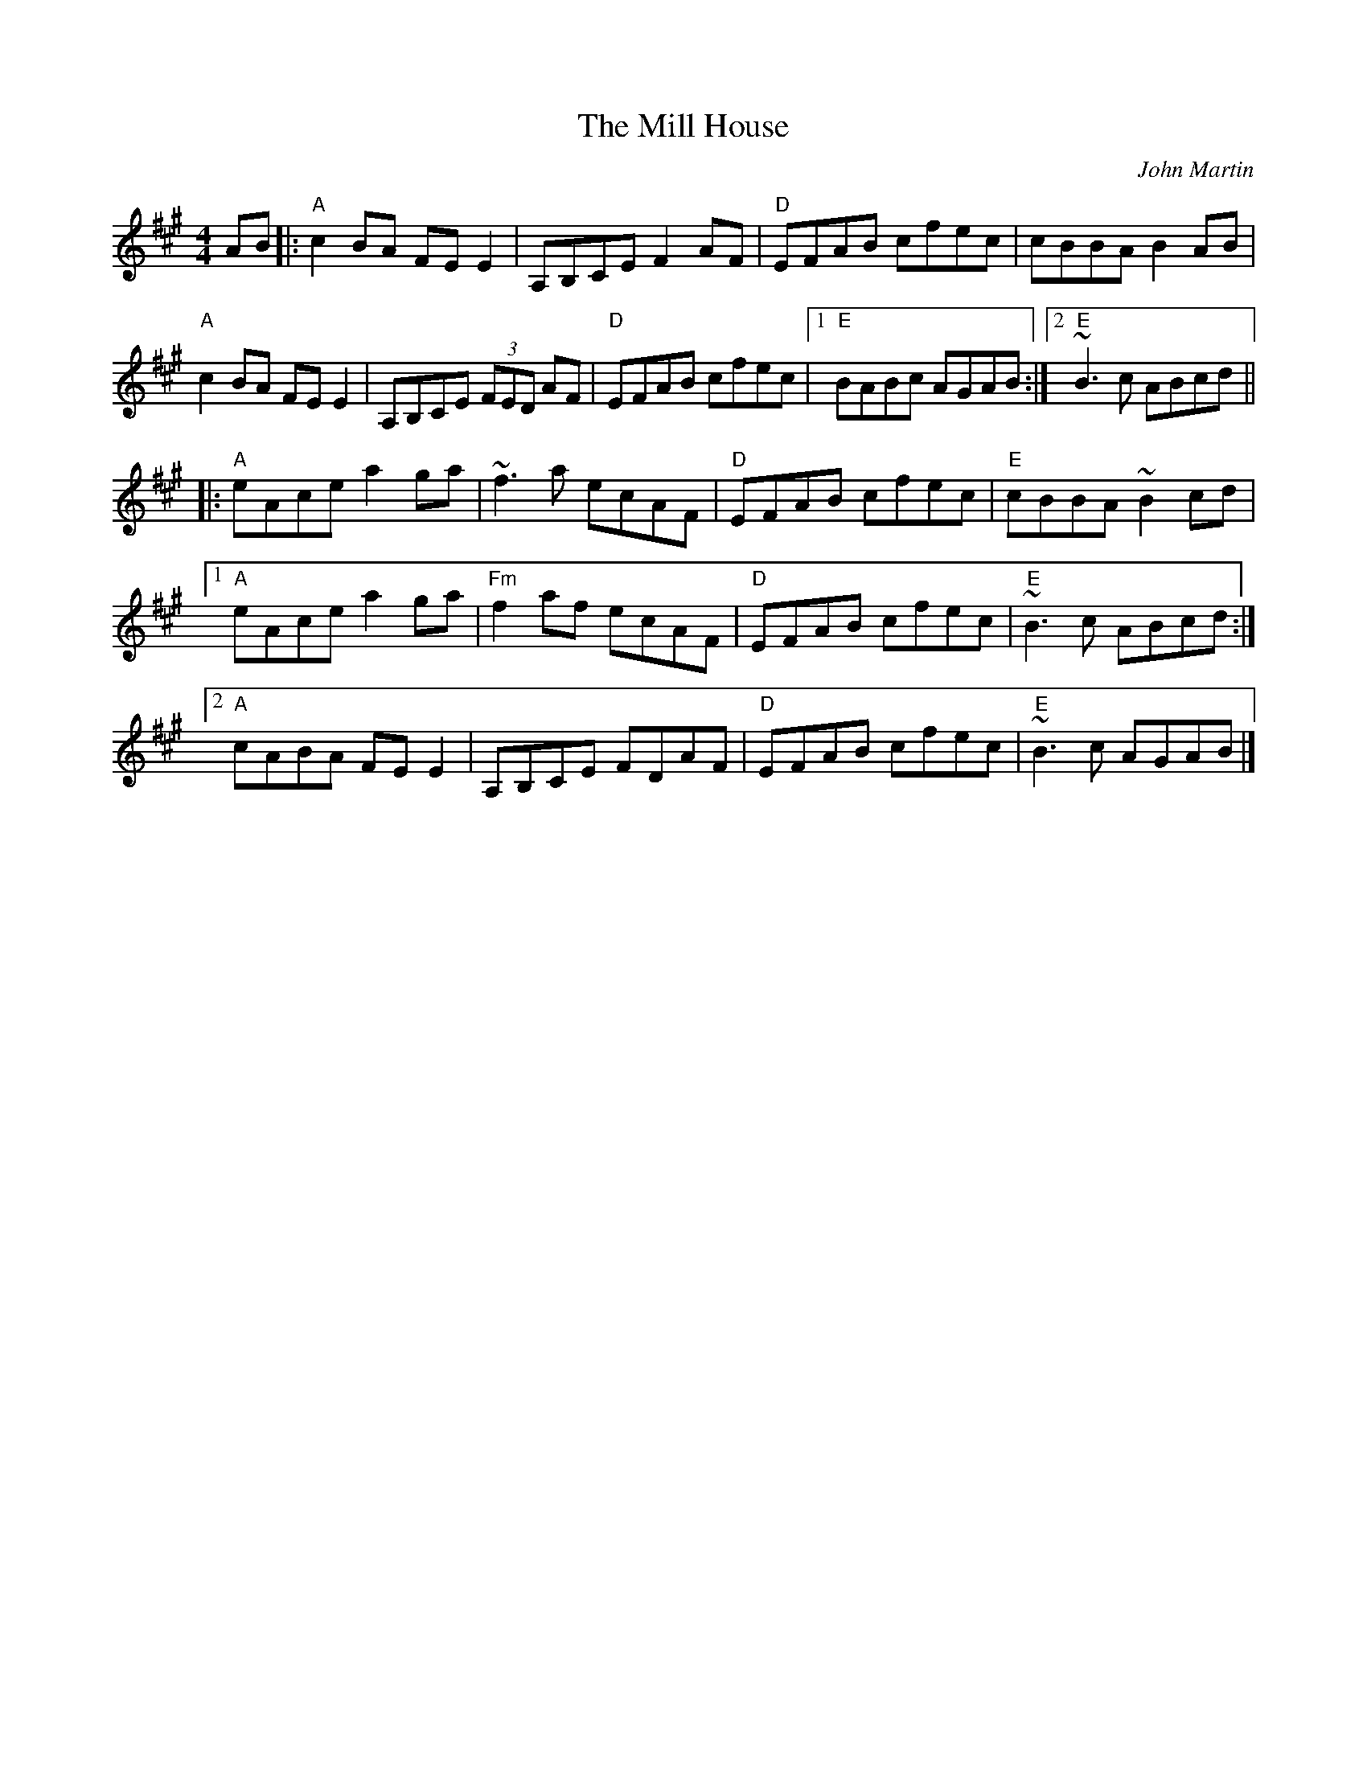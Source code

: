 X: 0
T: The Mill House
C: John Martin
M: 4/4
L: 1/8
K: Amaj
AB|:"A"c2BA FEE2|A,B,CE F2AF|"D"EFAB cfec|cBBA B2AB|
"A"c2 BA FEE2|A,B,CE (3FED AF|"D"EFAB cfec|1"E"BABc AGAB:|2"E"~B3c ABcd||
|:"A"eAce a2ga|~f3a ecAF|"D"EFAB cfec|"E"cBBA ~B2cd|
[1"A"eAce a2ga|"Fm"f2af ecAF|"D"EFAB cfec|"E"~B3c ABcd:|
[2"A"cABA FEE2|A,B,CE FDAF|"D"EFAB cfec|"E"~B3c AGAB|]
